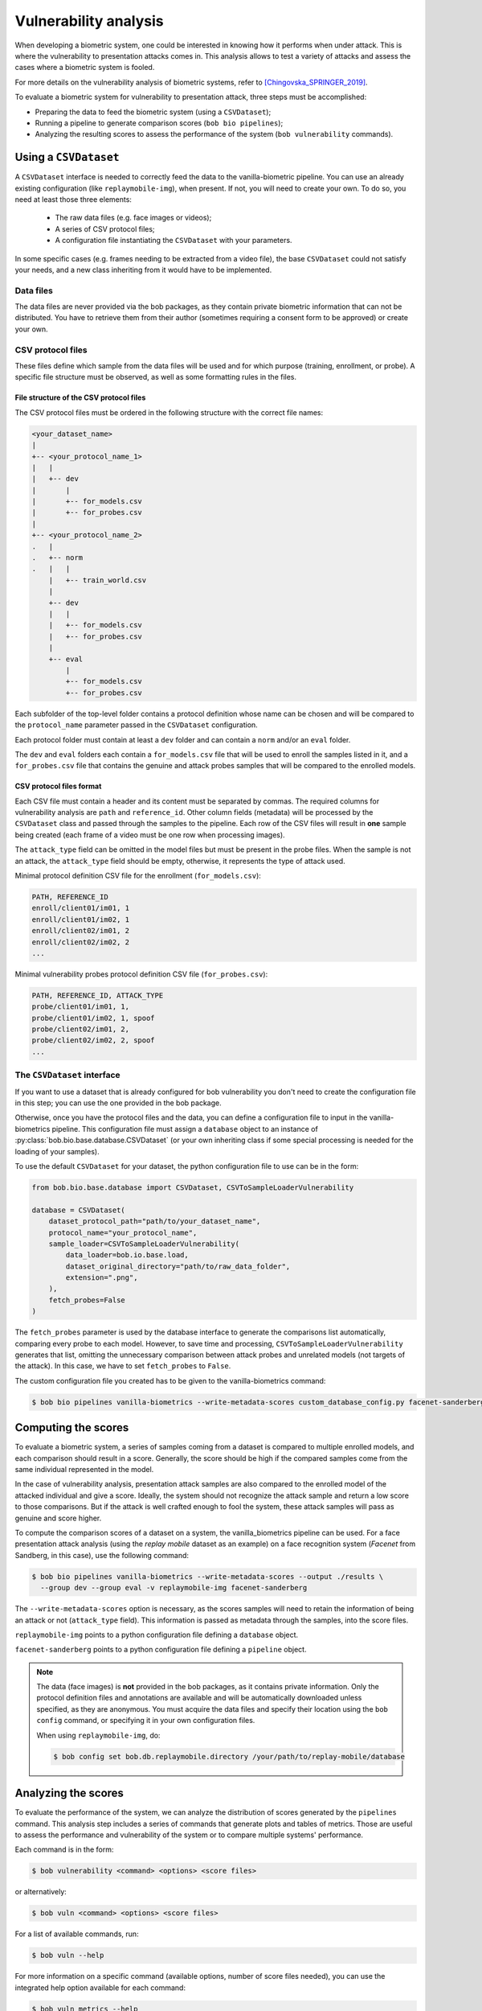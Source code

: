 .. author: Yannick Dayer <yannick.dayer@idiap.ch>
.. date: 2021-04-14 09:39:37 +02

.. _bob.bio.base.vulnerability_analysis:

======================
Vulnerability analysis
======================

When developing a biometric system, one could be interested in knowing how it
performs when under attack. This is where the vulnerability to presentation
attacks comes in. This analysis allows to test a variety of attacks and assess
the cases where a biometric system is fooled.

For more details on the vulnerability analysis of biometric systems, refer to
[Chingovska_SPRINGER_2019]_.


To evaluate a biometric system for vulnerability to presentation attack, three steps
must be accomplished:

- Preparing the data to feed the biometric system (using a ``CSVDataset``);
- Running a pipeline to generate comparison scores (``bob bio pipelines``);
- Analyzing the resulting scores to assess the performance of the system
  (``bob vulnerability`` commands).


Using a ``CSVDataset``
----------------------

A ``CSVDataset`` interface is needed to correctly feed the data to the
vanilla-biometric pipeline.
You can use an already existing configuration (like ``replaymobile-img``), when
present.
If not, you will need to create your own. To do so, you need at least those three
elements:

  - The raw data files (e.g. face images or videos);
  - A series of CSV protocol files;
  - A configuration file instantiating the ``CSVDataset`` with your parameters.

In some specific cases (e.g. frames needing to be extracted from a video file), the
base ``CSVDataset`` could not satisfy your needs, and a new class inheriting from it
would have to be implemented.


Data files
^^^^^^^^^^

The data files are never provided via the bob packages, as they contain private
biometric information that can not be distributed. You have to retrieve them from their
author (sometimes requiring a consent form to be approved) or create your own.


CSV protocol files
^^^^^^^^^^^^^^^^^^

These files define which sample from the data files will be used and for which purpose
(training, enrollment, or probe). A specific file structure must be observed, as well
as some formatting rules in the files.


File structure of the CSV protocol files
........................................

The CSV protocol files must be ordered in the following structure with the correct file
names:

.. code-block:: text

  <your_dataset_name>
  |
  +-- <your_protocol_name_1>
  |   |
  |   +-- dev
  |       |
  |       +-- for_models.csv
  |       +-- for_probes.csv
  |
  +-- <your_protocol_name_2>
  .   |
  .   +-- norm
  .   |   |
      |   +-- train_world.csv
      |
      +-- dev
      |   |
      |   +-- for_models.csv
      |   +-- for_probes.csv
      |
      +-- eval
          |
          +-- for_models.csv
          +-- for_probes.csv

Each subfolder of the top-level folder contains a protocol definition whose name can be
chosen and will be compared to the ``protocol_name`` parameter passed in the
``CSVDataset`` configuration.

Each protocol folder must contain at least a ``dev`` folder and can contain a ``norm``
and/or an ``eval`` folder.

The ``dev`` and ``eval`` folders each contain a ``for_models.csv`` file that will be
used to enroll the samples listed in it, and a ``for_probes.csv`` file that contains
the genuine and attack probes samples that will be compared to the enrolled models.


CSV protocol files format
.........................

Each CSV file must contain a header and its content must be separated by commas. The
required columns for vulnerability analysis are ``path`` and ``reference_id``.
Other column fields (metadata) will be processed by the ``CSVDataset`` class and
passed through the samples to the pipeline.
Each row of the CSV files will result in **one** sample being created (each frame of a
video must be one row when processing images).

The ``attack_type`` field can be omitted in the model files but must be present in the
probe files. When the sample is not an attack, the ``attack_type`` field should be
empty, otherwise, it represents the type of attack used.

Minimal protocol definition CSV file for the enrollment (``for_models.csv``):

.. code-block:: text

  PATH, REFERENCE_ID
  enroll/client01/im01, 1
  enroll/client01/im02, 1
  enroll/client02/im01, 2
  enroll/client02/im02, 2
  ...

Minimal vulnerability probes protocol definition CSV file (``for_probes.csv``):

.. code-block:: text

  PATH, REFERENCE_ID, ATTACK_TYPE
  probe/client01/im01, 1,
  probe/client01/im02, 1, spoof
  probe/client02/im01, 2,
  probe/client02/im02, 2, spoof
  ...


The ``CSVDataset`` interface
^^^^^^^^^^^^^^^^^^^^^^^^^^^^

If you want to use a dataset that is already configured for bob vulnerability you don't
need to create the configuration file in this step; you can use the one provided in the
bob package.

Otherwise, once you have the protocol files and the data, you can define a
configuration file to input in the vanilla-biometrics pipeline. This configuration
file must assign a ``database`` object to an instance of
:py:class:`bob.bio.base.database.CSVDataset` (or your own inheriting class if some
special processing is needed for the loading of your samples).

To use the default ``CSVDataset`` for your dataset, the python configuration file to
use can be in the form:

.. code-block:: python

  from bob.bio.base.database import CSVDataset, CSVToSampleLoaderVulnerability

  database = CSVDataset(
      dataset_protocol_path="path/to/your_dataset_name",
      protocol_name="your_protocol_name",
      sample_loader=CSVToSampleLoaderVulnerability(
          data_loader=bob.io.base.load,
          dataset_original_directory="path/to/raw_data_folder",
          extension=".png",
      ),
      fetch_probes=False
  )

The ``fetch_probes`` parameter is used by the database interface to generate the
comparisons list automatically, comparing every probe to each model. However, to save
time and processing, ``CSVToSampleLoaderVulnerability`` generates that list, omitting
the unnecessary comparison between attack probes and unrelated models (not targets of
the attack). In this case, we have to set ``fetch_probes`` to ``False``.

The custom configuration file you created has to be given to the vanilla-biometrics
command:

.. code-block:: sh

  $ bob bio pipelines vanilla-biometrics --write-metadata-scores custom_database_config.py facenet-sanderberg


Computing the scores
--------------------

To evaluate a biometric system, a series of samples coming from a dataset is compared
to multiple enrolled models, and each comparison should result in a score.
Generally, the score should be high if the compared samples come from the same
individual represented in the model.

In the case of vulnerability analysis, presentation attack samples are also
compared to the enrolled model of the attacked individual and give a score.
Ideally, the system should not recognize the attack sample and return a low score
to those comparisons. But if the attack is well crafted enough to fool the system,
these attack samples will pass as genuine and score higher.

To compute the comparison scores of a dataset on a system, the vanilla_biometrics
pipeline can be used.
For a face presentation attack analysis (using the `replay mobile` dataset as an
example) on a face recognition system (`Facenet` from Sandberg, in this case), use the
following command:

.. code-block:: sh

  $ bob bio pipelines vanilla-biometrics --write-metadata-scores --output ./results \
    --group dev --group eval -v replaymobile-img facenet-sanderberg

The ``--write-metadata-scores`` option is necessary, as the scores
samples will need to retain the information of being an attack or not (``attack_type``
field). This information is passed as metadata through the samples, into the score
files.

``replaymobile-img`` points to a python configuration file defining a ``database``
object.

``facenet-sanderberg`` points to a python configuration file defining a ``pipeline``
object.

.. note::

  The data (face images) is **not** provided in the bob packages, as it contains
  private information. Only the protocol definition files and annotations are available
  and will be automatically downloaded unless specified, as they are anonymous.
  You must acquire the data files and specify their location using the ``bob config``
  command, or specifying it in your own configuration files.

  When using ``replaymobile-img``, do:

  .. code-block:: sh

    $ bob config set bob.db.replaymobile.directory /your/path/to/replay-mobile/database


Analyzing the scores
--------------------

To evaluate the performance of the system, we can analyze the distribution of
scores generated by the ``pipelines`` command. This analysis step includes a series of
commands that generate plots and tables of metrics. Those are useful to assess the
performance and vulnerability of the system or to compare multiple systems'
performance.

Each command is in the form:

.. code-block:: sh

  $ bob vulnerability <command> <options> <score files>

or alternatively:

.. code-block:: sh

  $ bob vuln <command> <options> <score files>

For a list of available commands, run:

.. code-block:: sh

  $ bob vuln --help

For more information on a specific command (available options, number of score
files needed), you can use the integrated help option available for each command:

.. code-block:: sh

  $ bob vuln metrics --help


Metrics
^^^^^^^

The ``metrics`` command generates a list of useful metrics (FMR, FNMR, IAPMR, etc.) for
a specific operating point (threshold value).

It is possible to specify a value for the threshold, or a criterion can be used
to compute this value automatically by minimizing an error rate.

This command is useful to get a quick evaluation of a system on a single
operating point.

Example:

.. code-block:: sh

  $ bob vuln metrics --eval results/scores-{dev,eval}.csv

Output:

.. code-block:: text

  [Min. criterion: EER ] Threshold on Development set `results/scores-dev.csv`: -4.150729e-01
  ==============================  ==================  =================
  ..                              Development         Evaluation
  ==============================  ==================  =================
  Licit Failure to Acquire        0.0%                0.4%
  Licit False Match Rate          0.1% (30/24000)     0.0% (0/12056)
  Licit False Non Match Rate      0.1% (2/1600)       0.2% (2/1096)
  Licit False Accept Rate         0.1%                0.0%
  Licit False Reject Rate         0.2%                0.6%
  Licit Half Total Error Rate     0.1%                0.1%
  Attack Presentation Match Rate  100.0% (2548/2549)  99.9% (1901/1902)
  ==============================  ==================  =================


Histograms
^^^^^^^^^^

The ``hist`` command plots the different distributions (positives, negatives,
as well as spoof) of the scores, allowing to visualize if a biometric system can
distinguish impostors and attacks from genuine samples.

The threshold value for EER can be displayed. When using a development and
evaluation set, the threshold value is computed only on the dev set and
reported to the eval graph.

Example:

.. code-block:: sh

  $ bob vuln hist --eval results/scores-{dev,eval}.csv --output results/hist.pdf --figsize "6,5"

Output:

.. figure:: img/vuln_plots/hist.png
  :figwidth: 95%
  :align: center
  :alt: Histogram of vulnerability scores.

  Histogram of genuine, zero-effort impostor, and attack impostor scores.


ROC and DET
^^^^^^^^^^^

The ``roc`` and ``det`` commands plot the FMR against the FNMR of a system
allowing for example to assess the resulting FMR for a wanted minimum FNMR
value.

For vulnerability, the IAPMR is also plotted against the FNMR.

Example:

.. code-block:: sh

  $ bob vuln roc --eval results/scores-{dev,eval}.csv --output results/roc.pdf --figsize "6,4"

Output:

.. figure:: img/vuln_plots/roc.png
  :figwidth: 95%
  :align: center
  :alt: ROC of vulnerability scores.

  ROC of `dev` and `eval` groups. The annotated threshold value is chosen on `dev`.


IAPMR vs FMR
^^^^^^^^^^^^

The ``fmr-iapmr`` command plots the IAPMR against the FMR, allowing to see the
ratio of accepted attacks given an FMR value.

Example:

.. code-block:: sh

  $ bob vuln fmr-iapmr results/scores-{dev,eval}.csv --output results/fmr_iapmr.pdf --legends "replay-mobile"

Output:

.. figure:: img/vuln_plots/fmr_iapmr.png
  :figwidth: 75%
  :align: center
  :alt: FMR vs IAPMR of vulnerability scores.

  Plot of the IAPMR vs the FMR for various threshold values.


EPSC
^^^^

The ``epsc`` command plots the WER and IAPMR for different values of :math:`\beta` and
:math:`\omega` parameters used to compute this error rate.

Since two variables are in play, one of them can be set and the other plotted, or a
three-dimensional plot can be drawn.

It is also possible to only draw the WER or the IAPMR plot.

Example:

.. code-block:: sh

  $ bob vuln epsc results/scores-{dev,eval}.csv --output results/epsc.pdf --fixed-params "0.5,0.6" --figsize "8,4"

Output:

.. figure:: img/vuln_plots/epsc.png
  :figwidth: 95%
  :align: center
  :alt: EPSC of vulnerability scores.

  EPSC with :math:`\omega` varying and :math:`\beta` set at 0.5 and 0.6.


EPC
^^^

The ``epc`` command plots the EPC of the system with the IAPMR overlaid on top.

Example:

.. code-block:: sh

  $ bob vuln epc results/scores-{dev,eval}.csv --output results/epc.pdf

Output:

.. figure:: img/vuln_plots/epc.png
  :figwidth: 75%
  :align: center
  :alt: EPC of vulnerability scores.

  EPC of the system with the corresponding IAPMR curve.


Evaluate
^^^^^^^^

The ``evaluate`` command creates a single report with multiple plots to display
different aspects of the evaluation.

Example:

.. code-block:: sh

  $ bob vuln evaluate results/scores-{dev,eval}.csv --output results/report.pdf


References
----------

.. [Chingovska_SPRINGER_2019]   * Chingovska, Ivana and Mohammadi, Amir and Anjos, André and Marcel, Sébastien **Evaluation methodologies for biometric presentation attack detection**, 2019, Springer
